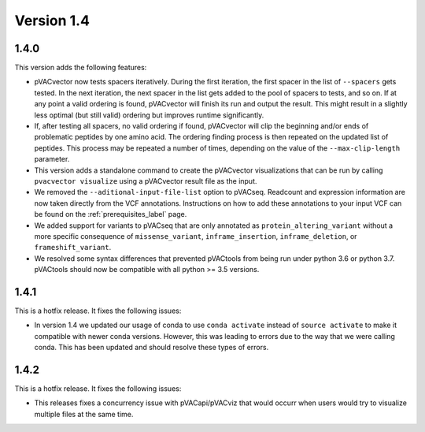 Version 1.4
===========

1.4.0
-----

This version adds the following features:

- pVACvector now tests spacers iteratively. During the first iteration, the
  first spacer in the list of ``--spacers`` gets tested. In the next
  iteration, the next spacer in the list gets added to the pool of spacers to
  tests, and so on. If at any point a valid ordering is found, pVACvector will
  finish its run and output the result. This might result in a slightly
  less optimal (but still valid) ordering but improves runtime significantly.
- If, after testing all spacers, no valid ordering if found, pVACvector will
  clip the beginning and/or ends of problematic peptides by one amino acid.
  The ordering finding process is then repeated on the updated list of
  peptides. This process may be repeated a number of times, depending on the
  value of the  ``--max-clip-length`` parameter.
- This version adds a standalone command to create the pVACvector
  visualizations that can be run by calling ``pvacvector visualize`` using a
  pVACvector result file as the input.
- We removed the ``--aditional-input-file-list`` option to pVACseq. Readcount and
  expression information are now taken directly from the VCF annotations.
  Instructions on how to add these annotations to your input VCF can be found
  on the :ref:`prerequisites_label` page.
- We added support for variants to pVACseq that are only annotated as
  ``protein_altering_variant`` without a more specific consequence of
  ``missense_variant``, ``inframe_insertion``, ``inframe_deletion``, or ``frameshift_variant``.
- We resolved some syntax differences that prevented pVACtools from being run
  under python 3.6 or python 3.7. pVACtools should now be compatible with all
  python >= 3.5 versions.

1.4.1
-----

This is a hotfix release. It fixes the following issues:

- In version 1.4 we updated our usage of conda to use ``conda activate``
  instead of ``source activate`` to make it compatible with newer conda
  versions. However, this was leading to errors due to the way that we were
  calling conda. This has been updated and should resolve these types of
  errors.

1.4.2
-----

This is a hotfix release. It fixes the following issues:

- This releases fixes a concurrency issue with pVACapi/pVACviz that would occurr when
  users would try to visualize multiple files at the same time.
